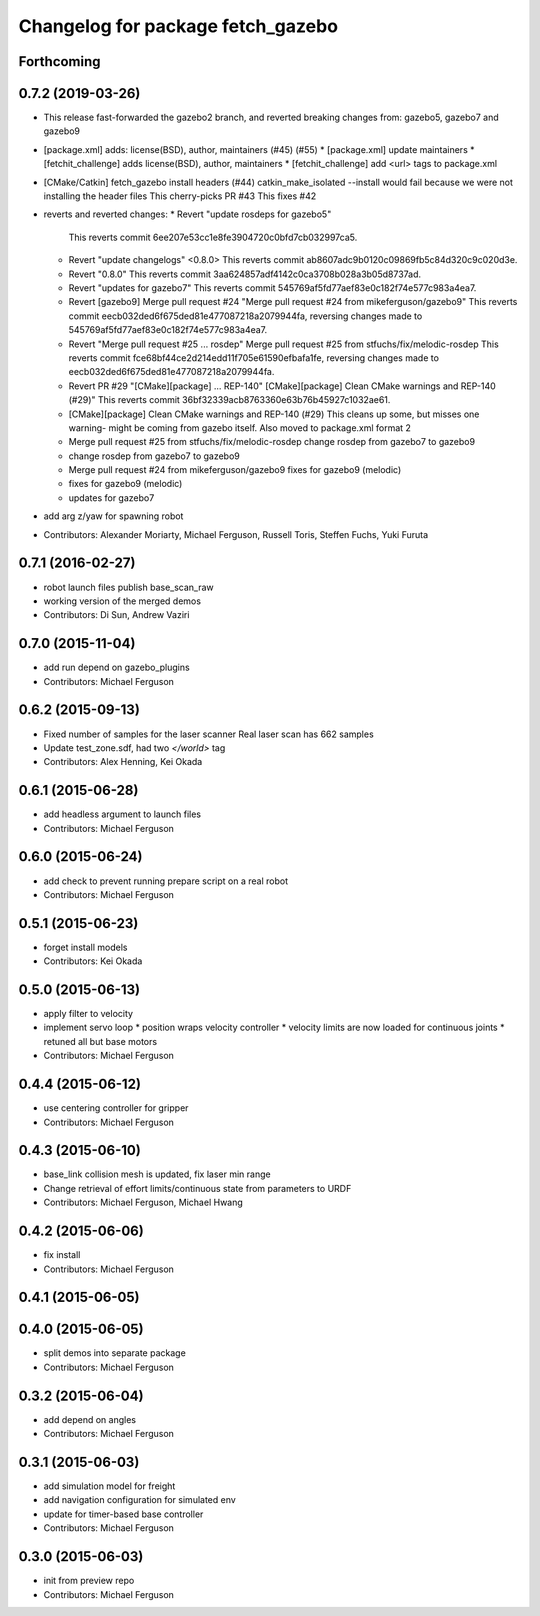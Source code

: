 ^^^^^^^^^^^^^^^^^^^^^^^^^^^^^^^^^^
Changelog for package fetch_gazebo
^^^^^^^^^^^^^^^^^^^^^^^^^^^^^^^^^^

Forthcoming
-----------

0.7.2 (2019-03-26)
------------------
* This release fast-forwarded the gazebo2 branch, and reverted breaking changes from:
  gazebo5, gazebo7 and gazebo9
* [package.xml] adds: license(BSD), author, maintainers (#45) (#55)
  * [package.xml] update maintainers
  * [fetchit_challenge] adds license(BSD), author, maintainers
  * [fetchit_challenge] add <url> tags to package.xml
* [CMake/Catkin] fetch_gazebo install headers (#44)
  catkin_make_isolated --install would fail because we were not installing the header files
  This cherry-picks PR #43
  This fixes #42
* reverts and reverted changes:
  * Revert "update rosdeps for gazebo5"
    This reverts commit 6ee207e53cc1e8fe3904720c0bfd7cb032997ca5.
  * Revert "update changelogs" <0.8.0>
    This reverts commit ab8607adc9b0120c09869fb5c84d320c9c020d3e.
  * Revert "0.8.0"
    This reverts commit 3aa624857adf4142c0ca3708b028a3b05d8737ad.
  * Revert "updates for gazebo7"
    This reverts commit 545769af5fd77aef83e0c182f74e577c983a4ea7.
  * Revert [gazebo9] Merge pull request #24
    "Merge pull request #24 from mikeferguson/gazebo9"
    This reverts commit eecb032ded6f675ded81e477087218a2079944fa, reversing
    changes made to 545769af5fd77aef83e0c182f74e577c983a4ea7.
  * Revert "Merge pull request #25 ... rosdep"
    Merge pull request #25 from stfuchs/fix/melodic-rosdep
    This reverts commit fce68bf44ce2d214edd11f705e61590efbafa1fe, reversing
    changes made to eecb032ded6f675ded81e477087218a2079944fa.
  * Revert PR #29 "[CMake][package] ... REP-140"
    [CMake][package] Clean CMake warnings and REP-140 (#29)"
    This reverts commit 36bf32339acb8763360e63b76b45927c1032ae61.
  * [CMake][package] Clean CMake warnings and REP-140 (#29)
    This cleans up some, but misses one warning- might be coming from gazebo
    itself.
    Also moved to package.xml format 2
  * Merge pull request #25 from stfuchs/fix/melodic-rosdep
    change rosdep from gazebo7 to gazebo9
  * change rosdep from gazebo7 to gazebo9
  * Merge pull request #24 from mikeferguson/gazebo9
    fixes for gazebo9 (melodic)
  * fixes for gazebo9 (melodic)
  * updates for gazebo7
* add arg z/yaw for spawning robot
* Contributors: Alexander Moriarty, Michael Ferguson, Russell Toris, Steffen Fuchs, Yuki Furuta

0.7.1 (2016-02-27)
------------------
* robot launch files publish base_scan_raw
* working version of the merged demos
* Contributors: Di Sun, Andrew Vaziri

0.7.0 (2015-11-04)
------------------
* add run depend on gazebo_plugins
* Contributors: Michael Ferguson

0.6.2 (2015-09-13)
------------------
* Fixed number of samples for the laser scanner
  Real laser scan has 662 samples
* Update test_zone.sdf, had two `</world>` tag
* Contributors: Alex Henning, Kei Okada

0.6.1 (2015-06-28)
------------------
* add headless argument to launch files
* Contributors: Michael Ferguson

0.6.0 (2015-06-24)
------------------
* add check to prevent running prepare script on a real robot
* Contributors: Michael Ferguson

0.5.1 (2015-06-23)
------------------
* forget install models
* Contributors: Kei Okada

0.5.0 (2015-06-13)
------------------
* apply filter to velocity
* implement servo loop
  * position wraps velocity controller
  * velocity limits are now loaded for continuous joints
  * retuned all but base motors
* Contributors: Michael Ferguson

0.4.4 (2015-06-12)
------------------
* use centering controller for gripper
* Contributors: Michael Ferguson

0.4.3 (2015-06-10)
------------------
* base_link collision mesh is updated, fix laser min range
* Change retrieval of effort limits/continuous state from parameters to URDF
* Contributors: Michael Ferguson, Michael Hwang

0.4.2 (2015-06-06)
------------------
* fix install
* Contributors: Michael Ferguson

0.4.1 (2015-06-05)
------------------

0.4.0 (2015-06-05)
------------------
* split demos into separate package
* Contributors: Michael Ferguson

0.3.2 (2015-06-04)
------------------
* add depend on angles
* Contributors: Michael Ferguson

0.3.1 (2015-06-03)
------------------
* add simulation model for freight
* add navigation configuration for simulated env
* update for timer-based base controller
* Contributors: Michael Ferguson

0.3.0 (2015-06-03)
------------------
* init from preview repo
* Contributors: Michael Ferguson
